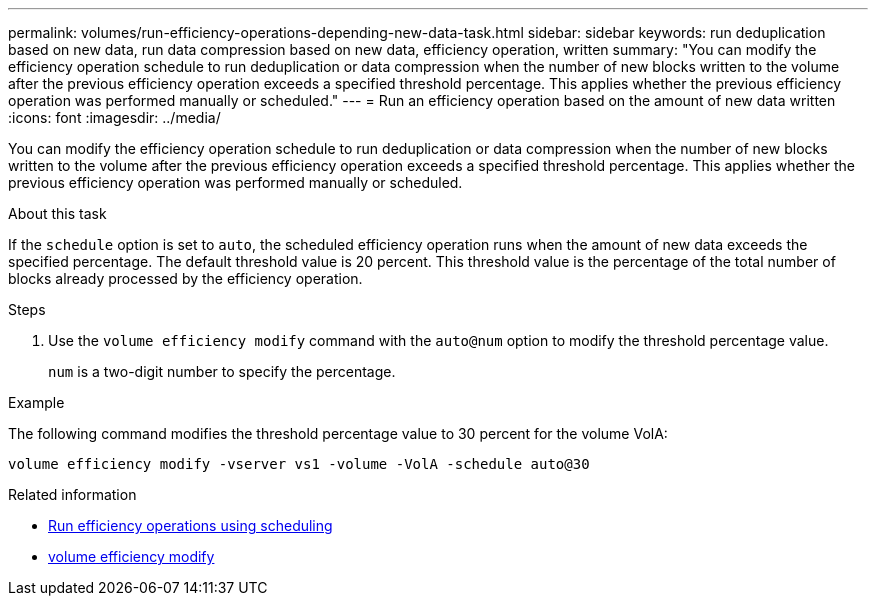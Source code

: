---
permalink: volumes/run-efficiency-operations-depending-new-data-task.html
sidebar: sidebar
keywords: run deduplication based on new data, run data compression based on new data, efficiency operation, written
summary: "You can modify the efficiency operation schedule to run deduplication or data compression when the number of new blocks written to the volume after the previous efficiency operation exceeds a specified threshold percentage. This applies whether the previous efficiency operation was performed manually or scheduled."
---
= Run an efficiency operation based on the amount of new data written
:icons: font
:imagesdir: ../media/

[.lead]
You can modify the efficiency operation schedule to run deduplication or data compression when the number of new blocks written to the volume after the previous efficiency operation exceeds a specified threshold percentage. This applies whether the previous efficiency operation was performed manually or scheduled.

.About this task

If the `schedule` option is set to `auto`, the scheduled efficiency operation runs when the amount of new data exceeds the specified percentage. The default threshold value is 20 percent. This threshold value is the percentage of the total number of blocks already processed by the efficiency operation.

.Steps

. Use the `volume efficiency modify` command with the `auto@num` option to modify the threshold percentage value.
+
`num` is a two-digit number to specify the percentage.

.Example

The following command modifies the threshold percentage value to 30 percent for the volume VolA:

`volume efficiency modify -vserver vs1 -volume -VolA -schedule auto@30`

.Related information

* link:run-efficiency-operations-scheduling-task.html[Run efficiency operations using scheduling]
* link:https://docs.netapp.com/us-en/ontap-cli/volume-efficiency-modify.html[volume efficiency modify^]

// 2025 Mar 13, ONTAPDOC-2758
// DP - August 5 2024 - ONTAP-2121